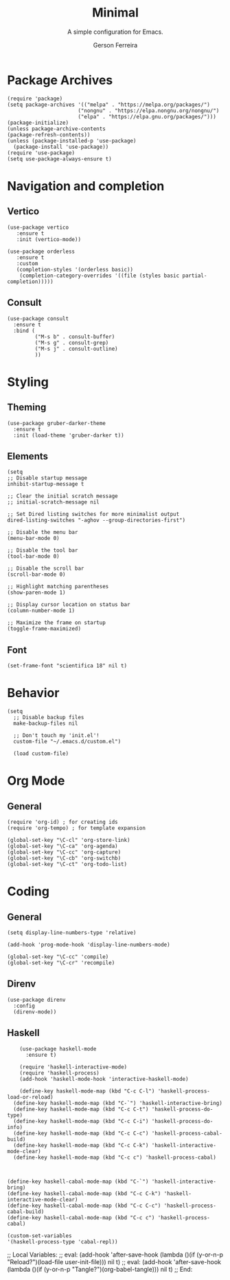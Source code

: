 #+TITLE: Minimal
#+AUTHOR: Gerson Ferreira
#+SUBTITLE: A simple configuration for Emacs.
#+PROPERTY: header-args :tangle "~/.emacs.d/init.el"

* Package Archives

#+begin_src elisp
(require 'package)
(setq package-archives '(("melpa" . "https://melpa.org/packages/")
                       ("nongnu" . "https://elpa.nongnu.org/nongnu/")
                       ("elpa" . "https://elpa.gnu.org/packages/")))
(package-initialize)
(unless package-archive-contents
(package-refresh-contents))
(unless (package-installed-p 'use-package)
  (package-install 'use-package))
(require 'use-package)
(setq use-package-always-ensure t)
#+end_src

* Navigation and completion

** Vertico

#+begin_src elisp
  (use-package vertico
     :ensure t
     :init (vertico-mode))
  
  (use-package orderless
     :ensure t
     :custom
     (completion-styles '(orderless basic))
      (completion-category-overrides '((file (styles basic partial-completion)))))
#+end_src

** Consult

#+begin_src elisp
  (use-package consult
    :ensure t
    :bind (
           ("M-s b" . consult-buffer)
           ("M-s g" . consult-grep)
           ("M-s j" . consult-outline)
           ))
#+end_src

* Styling

** Theming

#+begin_src elisp
      (use-package gruber-darker-theme
        :ensure t
        :init (load-theme 'gruber-darker t))
#+end_src

** Elements

#+begin_src elisp
  (setq
  ;; Disable startup message
  inhibit-startup-message t

  ;; Clear the initial scratch message
  ;; initial-scratch-message nil

  ;; Set Dired listing switches for more minimalist output
  dired-listing-switches "-aghov --group-directories-first")

  ;; Disable the menu bar
  (menu-bar-mode 0)

  ;; Disable the tool bar
  (tool-bar-mode 0)

  ;; Disable the scroll bar
  (scroll-bar-mode 0)

  ;; Highlight matching parentheses
  (show-paren-mode 1)

  ;; Display cursor location on status bar
  (column-number-mode 1)

  ;; Maximize the frame on startup
  (toggle-frame-maximized)
#+end_src

** Font

#+begin_src elisp
(set-frame-font "scientifica 18" nil t)
#+end_src

* Behavior

#+begin_src elisp
(setq
  ;; Disable backup files
  make-backup-files nil

  ;; Don't touch my 'init.el'!
  custom-file "~/.emacs.d/custom.el")

  (load custom-file)
#+end_src

* Org Mode

** General

#+begin_src elisp
  (require 'org-id) ; for creating ids
  (require 'org-tempo) ; for template expansion
  
  (global-set-key "\C-cl" 'org-store-link)
  (global-set-key "\C-ca" 'org-agenda)
  (global-set-key "\C-cc" 'org-capture)
  (global-set-key "\C-cb" 'org-switchb)
  (global-set-key "\C-ct" 'org-todo-list)
#+end_src

* Coding

** General

#+begin_src elisp
(setq display-line-numbers-type 'relative)

(add-hook 'prog-mode-hook 'display-line-numbers-mode)

(global-set-key "\C-cc" 'compile)
(global-set-key "\C-cr" 'recompile)
#+end_src

** Direnv

#+begin_src elisp
  (use-package direnv
    :config
    (direnv-mode))
#+end_src

** Haskell

#+begin_src elisp
      (use-package haskell-mode
        :ensure t)

      (require 'haskell-interactive-mode)
      (require 'haskell-process)
      (add-hook 'haskell-mode-hook 'interactive-haskell-mode)

      (define-key haskell-mode-map (kbd "C-c C-l") 'haskell-process-load-or-reload)
    (define-key haskell-mode-map (kbd "C-`") 'haskell-interactive-bring)
    (define-key haskell-mode-map (kbd "C-c C-t") 'haskell-process-do-type)
    (define-key haskell-mode-map (kbd "C-c C-i") 'haskell-process-do-info)
    (define-key haskell-mode-map (kbd "C-c C-c") 'haskell-process-cabal-build)
    (define-key haskell-mode-map (kbd "C-c C-k") 'haskell-interactive-mode-clear)
    (define-key haskell-mode-map (kbd "C-c c") 'haskell-process-cabal)

    

  (define-key haskell-cabal-mode-map (kbd "C-`") 'haskell-interactive-bring)
  (define-key haskell-cabal-mode-map (kbd "C-c C-k") 'haskell-interactive-mode-clear)
  (define-key haskell-cabal-mode-map (kbd "C-c C-c") 'haskell-process-cabal-build)
  (define-key haskell-cabal-mode-map (kbd "C-c c") 'haskell-process-cabal)

  (custom-set-variables
  '(haskell-process-type 'cabal-repl))
#+end_src

;; Local Variables: 
;; eval: (add-hook 'after-save-hook (lambda ()(if (y-or-n-p "Reload?")(load-file user-init-file))) nil t) 
;; eval: (add-hook 'after-save-hook (lambda ()(if (y-or-n-p "Tangle?")(org-babel-tangle))) nil t) 
;; End:
